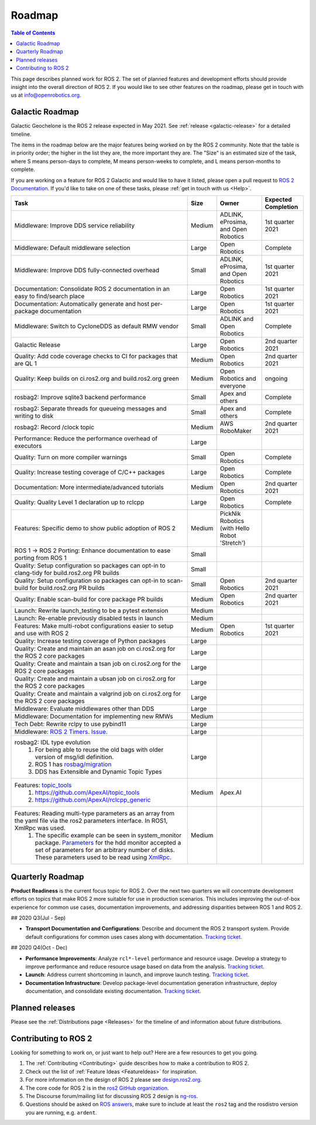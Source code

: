.. _Roadmap:

Roadmap
=======

.. contents:: Table of Contents
   :depth: 2
   :local:

This page describes planned work for ROS 2.
The set of planned features and development efforts should provide insight into the overall direction of ROS 2.
If you would like to see other features on the roadmap, please get in touch with us at info@openrobotics.org.

Galactic Roadmap
----------------

Galactic Geochelone is the ROS 2 release expected in May 2021.
See :ref:`release <galactic-release>` for a detailed timeline.

The items in the roadmap below are the major features being worked on by the ROS 2 community.
Note that the table is in priority order; the higher in the list they are, the more important they are.
The "Size" is an estimated size of the task, where S means person-days to complete, M means person-weeks to complete, and L means person-months to complete.

If you are working on a feature for ROS 2 Galactic and would like to have it listed, please open a pull request to `ROS 2 Documentation <https://github.com/ros2/ros2_documentation>`__.
If you'd like to take on one of these tasks, please :ref:`get in touch with us <Help>`.

.. list-table::
   :header-rows: 1

   * - Task
     - Size
     - Owner
     - Expected Completion
   * - Middleware: Improve DDS service reliability
     - Medium
     - ADLINK, eProsima, and Open Robotics
     - 1st quarter 2021
   * - Middleware: Default middleware selection
     - Large
     - Open Robotics
     - Complete
   * - Middleware: Improve DDS fully-connected overhead
     - Small
     - ADLINK, eProsima, and Open Robotics
     - 1st quarter 2021
   * - Documentation: Consolidate ROS 2 documentation in an easy to find/search place
     - Large
     - Open Robotics
     - 1st quarter 2021
   * - Documentation: Automatically generate and host per-package documentation
     - Large
     - Open Robotics
     - 1st quarter 2021
   * - Middleware: Switch to CycloneDDS as default RMW vendor
     - Small
     - ADLINK and Open Robotics
     - Complete
   * - Galactic Release
     - Large
     - Open Robotics
     - 2nd quarter 2021
   * - Quality: Add code coverage checks to CI for packages that are QL 1
     - Medium
     - Open Robotics
     - 2nd quarter 2021
   * - Quality: Keep builds on ci.ros2.org and build.ros2.org green
     - Medium
     - Open Robotics and everyone
     - ongoing
   * - rosbag2: Improve sqlite3 backend performance
     - Small
     - Apex and others
     - Complete
   * - rosbag2: Separate threads for queueing messages and writing to disk
     - Small
     - Apex and others
     - Complete
   * - rosbag2: Record /clock topic
     - Medium
     - AWS RoboMaker
     - 2nd quarter 2021
   * - Performance: Reduce the performance overhead of executors
     - Large
     -
     -
   * - Quality: Turn on more compiler warnings
     - Small
     - Open Robotics
     - Complete
   * - Quality: Increase testing coverage of C/C++ packages
     - Large
     - Open Robotics
     - Complete
   * - Documentation: More intermediate/advanced tutorials
     - Medium
     - Open Robotics
     - 2nd quarter 2021
   * - Quality: Quality Level 1 declaration up to rclcpp
     - Large
     - Open Robotics
     - Complete
   * - Features: Specific demo to show public adoption of ROS 2
     - Medium
     - PickNik Robotics (with Hello Robot 'Stretch')
     -
   * - ROS 1 -> ROS 2 Porting: Enhance documentation to ease porting from ROS 1
     - Small
     -
     -
   * - Quality: Setup configuration so packages can opt-in to clang-tidy for build.ros2.org PR builds
     - Small
     -
     -
   * - Quality: Setup configuration so packages can opt-in to scan-build for build.ros2.org PR builds
     - Small
     - Open Robotics
     - 2nd quarter 2021
   * - Quality: Enable scan-build for core package PR builds
     - Medium
     - Open Robotics
     - 2nd quarter 2021
   * - Launch: Rewrite launch_testing to be a pytest extension
     - Medium
     -
     -
   * - Launch: Re-enable previously disabled tests in launch
     - Medium
     -
     -
   * - Features: Make multi-robot configurations easier to setup and use with ROS 2
     - Medium
     - Open Robotics
     - 1st quarter 2021
   * - Quality: Increase testing coverage of Python packages
     - Large
     -
     -
   * - Quality: Create and maintain an asan job on ci.ros2.org for the ROS 2 core packages
     - Large
     -
     -
   * - Quality: Create and maintain a tsan job on ci.ros2.org for the ROS 2 core packages
     - Large
     -
     -
   * - Quality: Create and maintain a ubsan job on ci.ros2.org for the ROS 2 core packages
     - Large
     -
     -
   * - Quality: Create and maintain a valgrind job on ci.ros2.org for the ROS 2 core packages
     - Large
     -
     -
   * - Middleware: Evaluate middlewares other than DDS
     - Large
     -
     -
   * - Middleware: Documentation for implementing new RMWs
     - Medium
     -
     -
   * - Tech Debt: Rewrite rclpy to use pybind11
     - Large
     -
     -
   * - Middleware: `ROS 2 Timers <https://github.com/tier4/AutowareArchitectureProposal/blob/ros2/docs/porting-to-ROS2.md>`_. `Issue <https://github.com/ros2/rclcpp/issues/465>`_.
     - Large
     -
     -
   * - rosbag2: IDL type evolution
        #. For being able to reuse the old bags with older version of msg/idl definition.
        #. ROS 1 has `rosbag/migration <http://wiki.ros.org/rosbag/migration>`_
        #. DDS has Extensible and Dynamic Topic Types
     - Large
     -
     -
   * - Features: `topic_tools <https://wiki.ros.org/topic_tools>`_
        #. https://github.com/ApexAI/topic_tools
        #. https://github.com/ApexAI/rclcpp_generic
     - Medium
     - Apex.AI
     -
   * - Features: Reading multi-type parameters as an array from the yaml file via the ros2 parameters interface. In ROS1, XmlRpc was used.
        #. The specific example can be seen in system_monitor package. `Parameters <https://github.com/tier4/Pilot.Auto/blob/master/system/system_monitor/config/system_monitor.yaml#L10-L20>`_ for the hdd monitor accepted a set of parameters for an arbitrary number of disks. These parameters used to be read using `XmlRpc <https://github.com/tier4/Pilot.Auto/blob/master/system/system_monitor/src/hdd_monitor/hdd_monitor.cpp#L242-L265>`_.
     - Medium
     -
     -


Quarterly Roadmap
-----------------

**Product Readiness** is the current focus topic for ROS 2.
Over the next two quarters we will concentrate development efforts on topics that make ROS 2 more suitable for use in production scenarios.
This includes improving the out-of-box experience for common use cases, documentation improvements, and addressing disparities between ROS 1 and ROS 2.

## 2020 Q3(Jul - Sep)

* **Transport Documentation and Configurations**: Describe and document the ROS 2 transport system.
  Provide default configurations for common uses cases along with documentation.
  `Tracking ticket <https://github.com/ros2/ros2/issues/1006>`__.

## 2020 Q4(Oct - Dec)

* **Performance Improvements**: Analyze ``rcl*-level`` performance and resource usage.
  Develop a strategy to improve performance and reduce resource usage based on data from the analysis.
  `Tracking ticket <https://github.com/ros2/ros2/issues/1007>`__.

* **Launch**: Address current shortcoming in launch, and improve launch testing.
  `Tracking ticket <https://github.com/ros2/ros2/issues/1008>`__.

* **Documentation Infrastructure**: Develop package-level documentation generation infrastructure, deploy documentation, and consolidate existing documentation.
  `Tracking ticket <https://github.com/ros2/ros2/issues/1009>`__.

Planned releases
----------------

Please see the :ref:`Distributions page <Releases>` for the timeline of and information about future distributions.

Contributing to ROS 2
---------------------

Looking for something to work on, or just want to help out? Here are a few resources to get you going.

1. The :ref:`Contributing <Contributing>` guide describes how to make a contribution to ROS 2.
2. Check out the list of :ref:`Feature Ideas <FeatureIdeas>` for inspiration.
3. For more information on the design of ROS 2 please see `design.ros2.org <https://design.ros2.org>`__.
4. The core code for ROS 2 is in the `ros2 GitHub organization <https://github.com/ros2>`__.
5. The Discourse forum/mailing list for discussing ROS 2 design is `ng-ros <https://discourse.ros.org/c/ng-ros>`__.
6. Questions should be asked on `ROS answers <https://answers.ros.org>`__\ , make sure to include at least the ``ros2`` tag and the rosdistro version you are running, e.g. ``ardent``.

